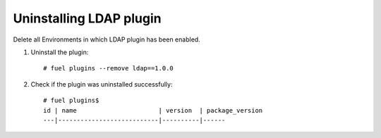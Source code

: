 Uninstalling LDAP plugin
------------------------

Delete all Environments in which LDAP plugin has been enabled.

#. Uninstall the plugin::

      # fuel plugins --remove ldap==1.0.0

#. Check if the plugin was uninstalled successfully::

      # fuel plugins$
      id | name                      | version  | package_version
      ---|---------------------------|----------|------


